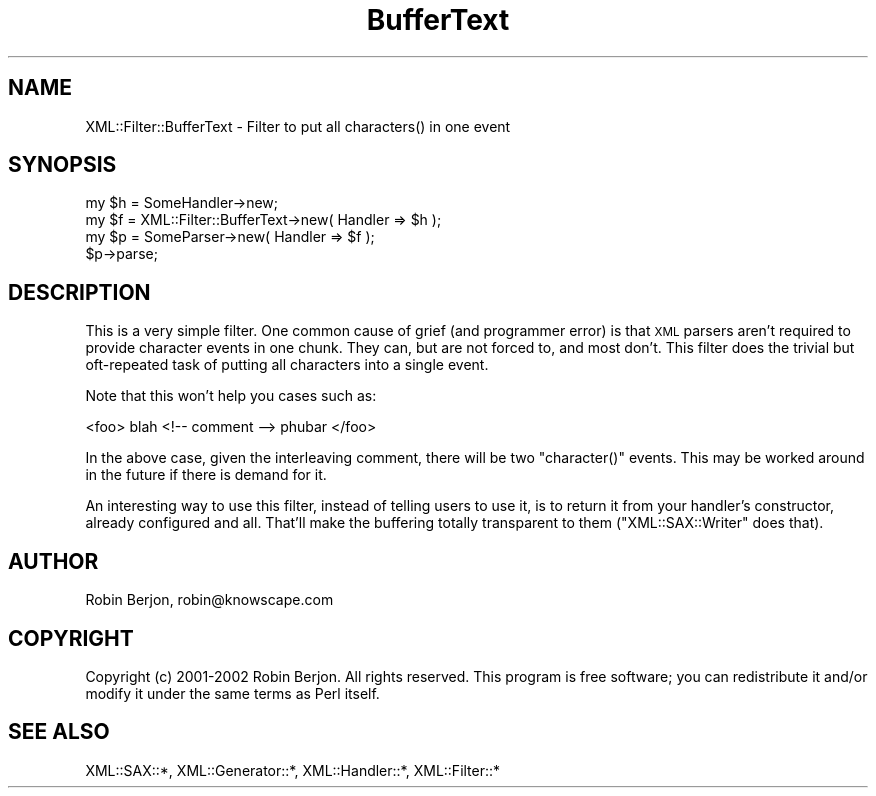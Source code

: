 .\" Automatically generated by Pod::Man 4.09 (Pod::Simple 3.35)
.\"
.\" Standard preamble:
.\" ========================================================================
.de Sp \" Vertical space (when we can't use .PP)
.if t .sp .5v
.if n .sp
..
.de Vb \" Begin verbatim text
.ft CW
.nf
.ne \\$1
..
.de Ve \" End verbatim text
.ft R
.fi
..
.\" Set up some character translations and predefined strings.  \*(-- will
.\" give an unbreakable dash, \*(PI will give pi, \*(L" will give a left
.\" double quote, and \*(R" will give a right double quote.  \*(C+ will
.\" give a nicer C++.  Capital omega is used to do unbreakable dashes and
.\" therefore won't be available.  \*(C` and \*(C' expand to `' in nroff,
.\" nothing in troff, for use with C<>.
.tr \(*W-
.ds C+ C\v'-.1v'\h'-1p'\s-2+\h'-1p'+\s0\v'.1v'\h'-1p'
.ie n \{\
.    ds -- \(*W-
.    ds PI pi
.    if (\n(.H=4u)&(1m=24u) .ds -- \(*W\h'-12u'\(*W\h'-12u'-\" diablo 10 pitch
.    if (\n(.H=4u)&(1m=20u) .ds -- \(*W\h'-12u'\(*W\h'-8u'-\"  diablo 12 pitch
.    ds L" ""
.    ds R" ""
.    ds C` ""
.    ds C' ""
'br\}
.el\{\
.    ds -- \|\(em\|
.    ds PI \(*p
.    ds L" ``
.    ds R" ''
.    ds C`
.    ds C'
'br\}
.\"
.\" Escape single quotes in literal strings from groff's Unicode transform.
.ie \n(.g .ds Aq \(aq
.el       .ds Aq '
.\"
.\" If the F register is >0, we'll generate index entries on stderr for
.\" titles (.TH), headers (.SH), subsections (.SS), items (.Ip), and index
.\" entries marked with X<> in POD.  Of course, you'll have to process the
.\" output yourself in some meaningful fashion.
.\"
.\" Avoid warning from groff about undefined register 'F'.
.de IX
..
.if !\nF .nr F 0
.if \nF>0 \{\
.    de IX
.    tm Index:\\$1\t\\n%\t"\\$2"
..
.    if !\nF==2 \{\
.        nr % 0
.        nr F 2
.    \}
.\}
.\" ========================================================================
.\"
.IX Title "BufferText 3"
.TH BufferText 3 "2003-07-04" "perl v5.26.2" "User Contributed Perl Documentation"
.\" For nroff, turn off justification.  Always turn off hyphenation; it makes
.\" way too many mistakes in technical documents.
.if n .ad l
.nh
.SH "NAME"
XML::Filter::BufferText \- Filter to put all characters() in one event
.SH "SYNOPSIS"
.IX Header "SYNOPSIS"
.Vb 4
\&  my $h = SomeHandler\->new;
\&  my $f = XML::Filter::BufferText\->new( Handler => $h );
\&  my $p = SomeParser\->new( Handler => $f );
\&  $p\->parse;
.Ve
.SH "DESCRIPTION"
.IX Header "DESCRIPTION"
This is a very simple filter. One common cause of grief (and programmer
error) is that \s-1XML\s0 parsers aren't required to provide character events in one
chunk. They can, but are not forced to, and most don't. This filter does the
trivial but oft-repeated task of putting all characters into a single event.
.PP
Note that this won't help you cases such as:
.PP
.Vb 1
\&  <foo> blah <!\-\- comment \-\-> phubar </foo>
.Ve
.PP
In the above case, given the interleaving comment, there will be two
\&\f(CW\*(C`character()\*(C'\fR events. This may be worked around in the future if there is
demand for it.
.PP
An interesting way to use this filter, instead of telling users to use it,
is to return it from your handler's constructor, already configured and all.
That'll make the buffering totally transparent to them (\f(CW\*(C`XML::SAX::Writer\*(C'\fR
does that).
.SH "AUTHOR"
.IX Header "AUTHOR"
Robin Berjon, robin@knowscape.com
.SH "COPYRIGHT"
.IX Header "COPYRIGHT"
Copyright (c) 2001\-2002 Robin Berjon. All rights reserved. This program is
free software; you can redistribute it and/or modify it under the same
terms as Perl itself.
.SH "SEE ALSO"
.IX Header "SEE ALSO"
XML::SAX::*, XML::Generator::*, XML::Handler::*, XML::Filter::*
